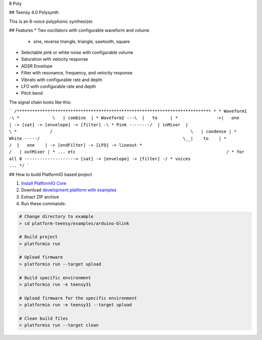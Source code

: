 # Poly

## Teensy 4.0 Polysynth

This is an 8-voice polyphonic synthesizer.

## Features
* Two oscillators with configurable waveform and volume
  * sine, reverse triangle, triangle, sawtooth, square
* Selectable pink or white noise with configurable volume
* Saturation with velocity response
* ADSR Envelope
* Filter with resonance, frequency, and velocity response
* Vibrato with configurable rate and depth
* LFO with configurable rate and depth
* Pitch bend

The signal chain looks like this:

```
/****************************************************************************
* 
* Waveform1 -\
*             \   | combine  | 
* Waveform2 ---\  |   to     |   
*               ->|   one    | -> [sat] -> [envelope] -> [filter] -\
* Pink --------/  | inMixer  |                                      \
*             /                                                      \   | condense |
* White -----/                                                        \__|    to    |
*                                                                     /  |   one    | -> [endFilter] -> [LFO] -> lineout
*                                                                    /   | outMixer |
* ... etc                                                           /
* for all 8 --------------------> [sat] -> [envelope] -> [filter] -/
* voices                                                        ...                                      
*/   
```

## How to build PlatformIO based project

1. `Install PlatformIO Core <http://docs.platformio.org/page/core.html>`_
2. Download `development platform with examples <https://github.com/platformio/platform-teensy/archive/develop.zip>`_
3. Extract ZIP archive
4. Run these commands:

.. code-block:: bash

    # Change directory to example
    > cd platform-teensy/examples/arduino-blink

    # Build project
    > platformio run

    # Upload firmware
    > platformio run --target upload

    # Build specific environment
    > platformio run -e teensy31

    # Upload firmware for the specific environment
    > platformio run -e teensy31 --target upload

    # Clean build files
    > platformio run --target clean
